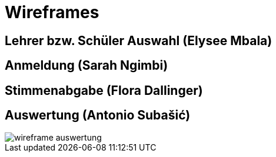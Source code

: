 = Wireframes

== Lehrer bzw. Schüler Auswahl (Elysee Mbala)

// image

== Anmeldung (Sarah Ngimbi)

// image

== Stimmenabgabe (Flora Dallinger)

// image

== Auswertung (Antonio Subašić)

image::images/wireframe_auswertung.jpg[]
